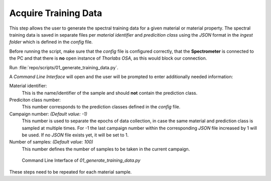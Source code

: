 Acquire Training Data
=====================

This step allows the user to generate the spectral training data for a given material or material 
property. The spectral training data is saved in separate files per *material identifier* and 
*predicition class* using the *JSON* format in the *ingest folder* which is defined in the `config` file.

Before running the script, make sure that the `config` file is configured correctly, that the 
**Spectrometer** is connected to the PC and that there is **no** open instance of *Thorlabs OSA*, 
as this would block our connection.

Run :file:`repo/scripts/01_generate_training_data.py`. 

A *Command Line Interface* will open and the user will be prompted to enter additionally needed 
information:

Material identifier: 
   This is the name/identifier of the sample and should **not** contain the prediction class.

Prediciton class number:
   This number corresponds to the prediction classes defined in the `config` file.

Campaign number: *(Default value: -1)*
   This number is used to separate the epochs of data collection, in case the same material 
   and prediction class is sampled at multiple times. For -1 the last campaign number within the 
   corresponding *JSON* file increased by 1 will be used. If no *JSON* file exists yet, it will 
   be set to 1.

Number of samples: *(Default value: 100)*
   This number defines the number of samples to be taken in the current campaign.

.. figure:: ../../images/sample_generator_cli.PNG
   :class: with-shadow
   :width: 650

   Command Line Interface of *01_generate_training_data.py*

These steps need to be repeated for each material sample.